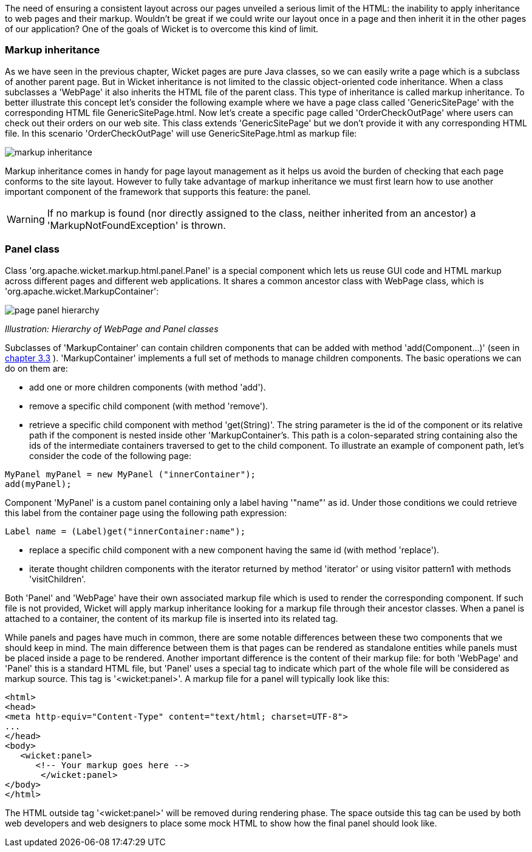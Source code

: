             
The need of ensuring a consistent layout across our pages unveiled a serious limit of the HTML: the inability to apply inheritance to web pages and their markup. Wouldn't be great if we could write our layout once in a page and then inherit it in the other pages of our application? 
One of the goals of Wicket is to overcome this kind of limit.

=== Markup inheritance

As we have seen in the previous chapter, Wicket pages are pure Java classes, so we can easily write a page which is a subclass of another parent page. But in Wicket inheritance is not limited to the classic object-oriented code inheritance. When a class subclasses a 'WebPage' it also inherits the HTML file of the parent class. This type of inheritance is called markup inheritance.
To better illustrate this concept let's consider the following example where we have a page class called 'GenericSitePage' with the corresponding HTML file GenericSitePage.html. Now let's create a specific page called 'OrderCheckOutPage' where users can check out their orders on our web site. This class extends 'GenericSitePage' but we don't provide it with any corresponding HTML file.
In this scenario 'OrderCheckOutPage' will use GenericSitePage.html as markup file:

image::markup-inheritance.png[]

Markup inheritance comes in handy for page layout management as it helps us avoid the burden of checking that each page conforms to the site layout. However to fully take advantage of markup inheritance we must first learn how to use another important component of the framework that supports this feature: the panel.

WARNING: If no markup is found (nor directly assigned to the class, neither inherited from an ancestor) a 'MarkupNotFoundException' is thrown.

=== Panel class

Class 'org.apache.wicket.markup.html.panel.Panel' is a special component which lets us reuse GUI code and HTML markup across different pages and different web applications. It shares a common ancestor class with WebPage class, which is 'org.apache.wicket.MarkupContainer':

image::page-panel-hierarchy.png[]

_Illustration: Hierarchy of WebPage and Panel classes_

Subclasses of 'MarkupContainer' can contain children components that can be added with method 'add(Component...)' (seen in  <<guide:whyLearn_3,chapter 3.3>>
). 'MarkupContainer' implements a full set of methods to manage children components. The basic operations we can do on them are:

* add one or more children components (with method 'add').
* remove a specific child component (with method 'remove').
* retrieve a specific child component with method 'get(String)'. The string parameter is the id of the component or its relative path if the component is nested inside other 'MarkupContainer's. This path is a colon-separated string containing also the ids of the intermediate containers traversed to get to the child component. To illustrate an example of component path, let's consider the code of the following page:

[source,java]
----
MyPanel myPanel = new MyPanel ("innerContainer");
add(myPanel);
----

Component 'MyPanel' is a custom panel containing only a label having '"name"' as id. Under those conditions we could retrieve this label from the container page using the following path expression:

[source,java]
----
Label name = (Label)get("innerContainer:name");
----

* replace a specific child component with a new component having the same id (with method 'replace').
* iterate thought children components with the iterator returned by method 'iterator' or using visitor pattern1 with methods 'visitChildren'.

Both 'Panel' and 'WebPage' have their own associated markup file which is used to render the corresponding component. If such file is not provided, Wicket will apply markup inheritance looking for a markup file through their ancestor classes. When a panel is attached to a container, the content of its markup file is inserted into its related tag.

While panels and pages have much in common, there are some notable differences between these two components that we should keep in mind. The main difference between them is that pages can be rendered as standalone entities while panels must be placed inside a page to be rendered. Another important difference is the content of their markup file: for both 'WebPage' and 'Panel' this is a standard HTML file, but 'Panel' uses a special tag to indicate which part of the whole file will be considered as markup source. This tag is '<wicket:panel>'. A markup file for a panel will typically look like this:

[source,html]
----
<html>
<head>
<meta http-equiv="Content-Type" content="text/html; charset=UTF-8">
...
</head>
<body>
   <wicket:panel>
      <!-- Your markup goes here -->
       </wicket:panel>
</body>
</html>
----

The HTML outside tag '<wicket:panel>' will be removed during rendering phase. The space outside this tag can be used by both web developers and web designers to place some mock HTML to show how the final panel should look like.

